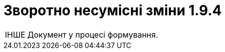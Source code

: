 :toc:
:toclevels:
:toc-title: ЗМІСТ
:sectnums:
:sectnumlevels:
:sectanchors:
:experimental:
:important-caption: ЗВОРОТНО НЕСУМІСНІ ЗМІНИ
:note-caption: ПОКРАЩЕНО
:tip-caption: РОЗРОБЛЕНО
:warning-caption: ДИЗАЙН
:caution-caption: ІНШЕ
:example-caption: Приклад
:last-update-label: 24.01.2023
:sectlinks:

= Зворотно несумісні зміни 1.9.4

[CAUTION]
Документ у процесі формування.